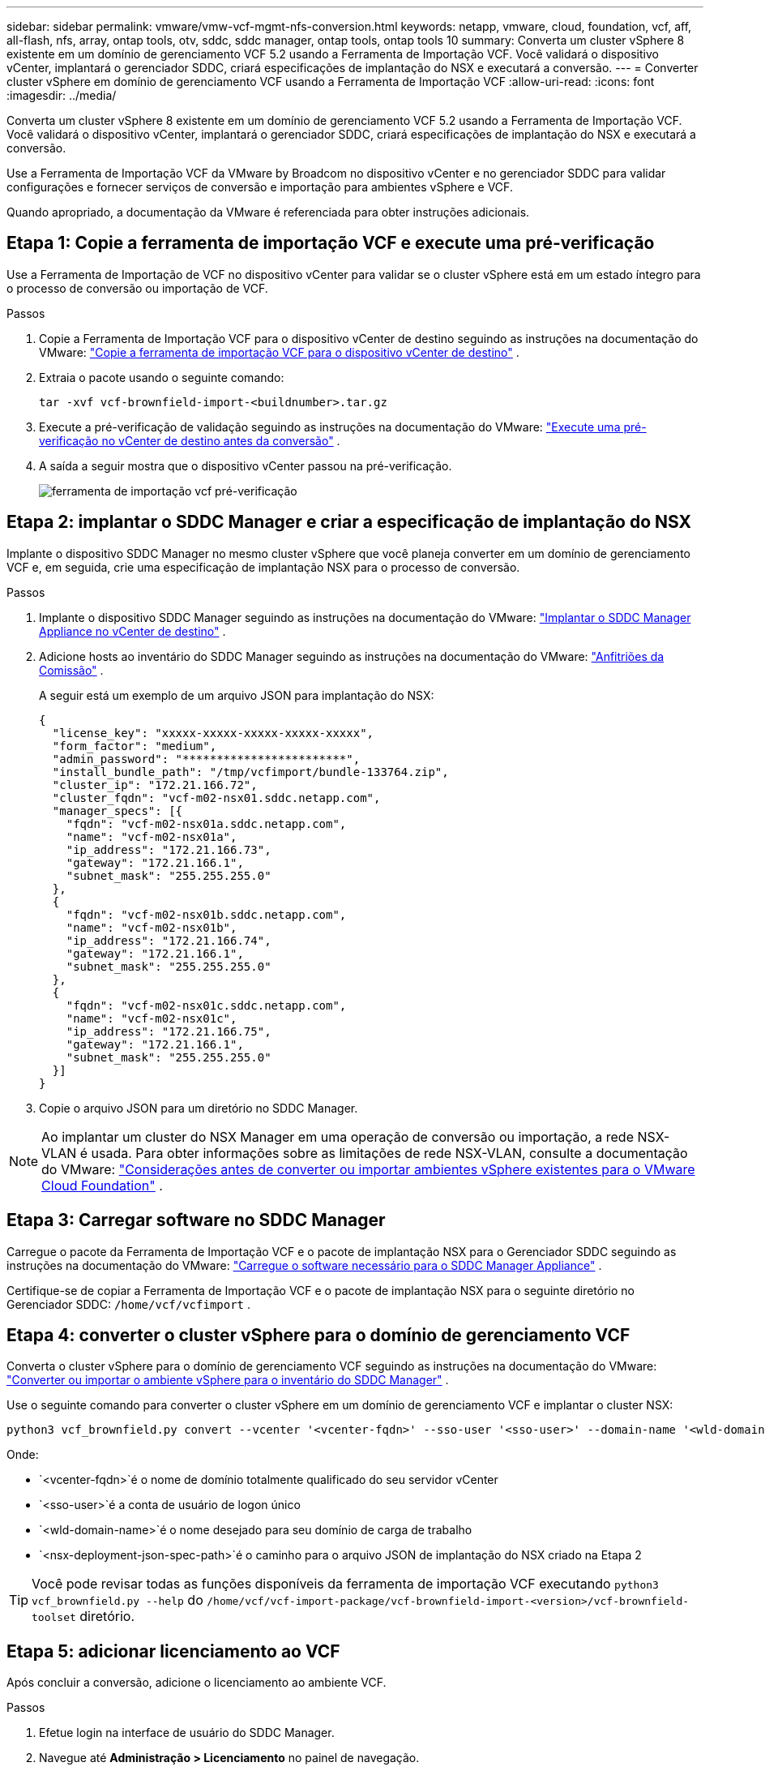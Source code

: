 ---
sidebar: sidebar 
permalink: vmware/vmw-vcf-mgmt-nfs-conversion.html 
keywords: netapp, vmware, cloud, foundation, vcf, aff, all-flash, nfs, array, ontap tools, otv, sddc, sddc manager, ontap tools, ontap tools 10 
summary: Converta um cluster vSphere 8 existente em um domínio de gerenciamento VCF 5.2 usando a Ferramenta de Importação VCF.  Você validará o dispositivo vCenter, implantará o gerenciador SDDC, criará especificações de implantação do NSX e executará a conversão. 
---
= Converter cluster vSphere em domínio de gerenciamento VCF usando a Ferramenta de Importação VCF
:allow-uri-read: 
:icons: font
:imagesdir: ../media/


[role="lead"]
Converta um cluster vSphere 8 existente em um domínio de gerenciamento VCF 5.2 usando a Ferramenta de Importação VCF.  Você validará o dispositivo vCenter, implantará o gerenciador SDDC, criará especificações de implantação do NSX e executará a conversão.

Use a Ferramenta de Importação VCF da VMware by Broadcom no dispositivo vCenter e no gerenciador SDDC para validar configurações e fornecer serviços de conversão e importação para ambientes vSphere e VCF.

Quando apropriado, a documentação da VMware é referenciada para obter instruções adicionais.



== Etapa 1: Copie a ferramenta de importação VCF e execute uma pré-verificação

Use a Ferramenta de Importação de VCF no dispositivo vCenter para validar se o cluster vSphere está em um estado íntegro para o processo de conversão ou importação de VCF.

.Passos
. Copie a Ferramenta de Importação VCF para o dispositivo vCenter de destino seguindo as instruções na documentação do VMware: https://techdocs.broadcom.com/us/en/vmware-cis/vcf/vcf-5-2-and-earlier/5-2/copy-the-vcf-import-tool-to-the-target-vcenter-appliance.html["Copie a ferramenta de importação VCF para o dispositivo vCenter de destino"] .
. Extraia o pacote usando o seguinte comando:
+
[listing]
----
tar -xvf vcf-brownfield-import-<buildnumber>.tar.gz
----
. Execute a pré-verificação de validação seguindo as instruções na documentação do VMware: https://techdocs.broadcom.com/us/en/vmware-cis/vcf/vcf-5-2-and-earlier/5-2/run-a-precheck-on-the-target-vcenter-before-conversion.html["Execute uma pré-verificação no vCenter de destino antes da conversão"] .
. A saída a seguir mostra que o dispositivo vCenter passou na pré-verificação.
+
image:../media/vmware-vcf-import-nfs-011.png["ferramenta de importação vcf pré-verificação"]





== Etapa 2: implantar o SDDC Manager e criar a especificação de implantação do NSX

Implante o dispositivo SDDC Manager no mesmo cluster vSphere que você planeja converter em um domínio de gerenciamento VCF e, em seguida, crie uma especificação de implantação NSX para o processo de conversão.

.Passos
. Implante o dispositivo SDDC Manager seguindo as instruções na documentação do VMware: https://techdocs.broadcom.com/us/en/vmware-cis/vcf/vcf-5-2-and-earlier/5-2/deploy-the-sddc-manager-appliance-on-the-target-vcenter.html["Implantar o SDDC Manager Appliance no vCenter de destino"] .
. Adicione hosts ao inventário do SDDC Manager seguindo as instruções na documentação do VMware: https://techdocs.broadcom.com/us/en/vmware-cis/vcf/vcf-5-2-and-earlier/5-1/commission-hosts.html["Anfitriões da Comissão"] .
+
A seguir está um exemplo de um arquivo JSON para implantação do NSX:

+
[listing]
----
{
  "license_key": "xxxxx-xxxxx-xxxxx-xxxxx-xxxxx",
  "form_factor": "medium",
  "admin_password": "************************",
  "install_bundle_path": "/tmp/vcfimport/bundle-133764.zip",
  "cluster_ip": "172.21.166.72",
  "cluster_fqdn": "vcf-m02-nsx01.sddc.netapp.com",
  "manager_specs": [{
    "fqdn": "vcf-m02-nsx01a.sddc.netapp.com",
    "name": "vcf-m02-nsx01a",
    "ip_address": "172.21.166.73",
    "gateway": "172.21.166.1",
    "subnet_mask": "255.255.255.0"
  },
  {
    "fqdn": "vcf-m02-nsx01b.sddc.netapp.com",
    "name": "vcf-m02-nsx01b",
    "ip_address": "172.21.166.74",
    "gateway": "172.21.166.1",
    "subnet_mask": "255.255.255.0"
  },
  {
    "fqdn": "vcf-m02-nsx01c.sddc.netapp.com",
    "name": "vcf-m02-nsx01c",
    "ip_address": "172.21.166.75",
    "gateway": "172.21.166.1",
    "subnet_mask": "255.255.255.0"
  }]
}
----
. Copie o arquivo JSON para um diretório no SDDC Manager.



NOTE: Ao implantar um cluster do NSX Manager em uma operação de conversão ou importação, a rede NSX-VLAN é usada.  Para obter informações sobre as limitações de rede NSX-VLAN, consulte a documentação do VMware: https://techdocs.broadcom.com/fr/fr/vmware-cis/vcf/vcf-5-2-and-earlier/5-2/considerations-before-converting-or-importing-existing-vsphere-environments-into-vcf.html["Considerações antes de converter ou importar ambientes vSphere existentes para o VMware Cloud Foundation"] .



== Etapa 3: Carregar software no SDDC Manager

Carregue o pacote da Ferramenta de Importação VCF e o pacote de implantação NSX para o Gerenciador SDDC seguindo as instruções na documentação do VMware: https://techdocs.broadcom.com/us/en/vmware-cis/vcf/vcf-5-2-and-earlier/5-2/seed-software-on-sddc-manager.html["Carregue o software necessário para o SDDC Manager Appliance"] .

Certifique-se de copiar a Ferramenta de Importação VCF e o pacote de implantação NSX para o seguinte diretório no Gerenciador SDDC: `/home/vcf/vcfimport` .



== Etapa 4: converter o cluster vSphere para o domínio de gerenciamento VCF

Converta o cluster vSphere para o domínio de gerenciamento VCF seguindo as instruções na documentação do VMware: https://techdocs.broadcom.com/us/en/vmware-cis/vcf/vcf-5-2-and-earlier/5-2/import-workload-domain-into-sddc-manager-inventory.html["Converter ou importar o ambiente vSphere para o inventário do SDDC Manager"] .

Use o seguinte comando para converter o cluster vSphere em um domínio de gerenciamento VCF e implantar o cluster NSX:

[listing]
----
python3 vcf_brownfield.py convert --vcenter '<vcenter-fqdn>' --sso-user '<sso-user>' --domain-name '<wld-domain-name>' --nsx-deployment-spec-path '<nsx-deployment-json-spec-path>'
----
Onde:

* `<vcenter-fqdn>`é o nome de domínio totalmente qualificado do seu servidor vCenter
* `<sso-user>`é a conta de usuário de logon único
* `<wld-domain-name>`é o nome desejado para seu domínio de carga de trabalho
* `<nsx-deployment-json-spec-path>`é o caminho para o arquivo JSON de implantação do NSX criado na Etapa 2



TIP: Você pode revisar todas as funções disponíveis da ferramenta de importação VCF executando `python3 vcf_brownfield.py --help` do `/home/vcf/vcf-import-package/vcf-brownfield-import-<version>/vcf-brownfield-toolset` diretório.



== Etapa 5: adicionar licenciamento ao VCF

Após concluir a conversão, adicione o licenciamento ao ambiente VCF.

.Passos
. Efetue login na interface de usuário do SDDC Manager.
. Navegue até *Administração > Licenciamento* no painel de navegação.
. Clique em *+ Chave de licença*.
. Escolha um produto no menu suspenso.
. Digite a chave de licença.
. Forneça uma descrição para a licença.
. Clique em *Adicionar*.
. Repita essas etapas para cada licença.




== Informações adicionais

* Para obter mais informações sobre a Ferramenta de Importação VCF, consulte a documentação do VMware:link:https://techdocs.broadcom.com/us/en/vmware-cis/vcf/vcf-5-2-and-earlier/5-2/map-for-administering-vcf-5-2/importing-existing-vsphere-environments-admin/vcf-import-tool-options-and-parameters-admin.html["Opções e parâmetros da ferramenta de importação VCF"] .

